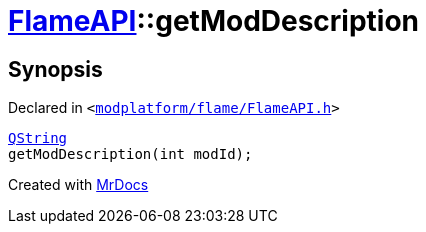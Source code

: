 [#FlameAPI-getModDescription]
= xref:FlameAPI.adoc[FlameAPI]::getModDescription
:relfileprefix: ../
:mrdocs:


== Synopsis

Declared in `&lt;https://github.com/PrismLauncher/PrismLauncher/blob/develop/launcher/modplatform/flame/FlameAPI.h#L16[modplatform&sol;flame&sol;FlameAPI&period;h]&gt;`

[source,cpp,subs="verbatim,replacements,macros,-callouts"]
----
xref:QString.adoc[QString]
getModDescription(int modId);
----



[.small]#Created with https://www.mrdocs.com[MrDocs]#
